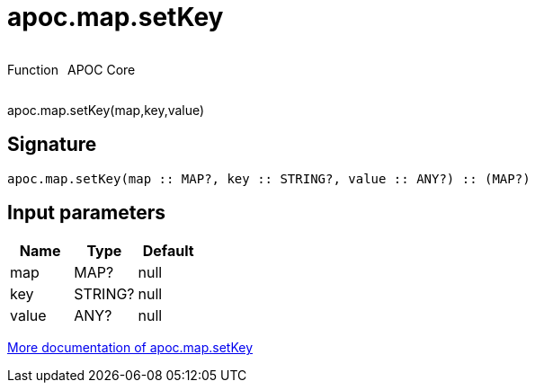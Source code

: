 ////
This file is generated by DocsTest, so don't change it!
////

= apoc.map.setKey
:description: This section contains reference documentation for the apoc.map.setKey function.



++++
<div style='display:flex'>
<div class='paragraph type function'><p>Function</p></div>
<div class='paragraph release core' style='margin-left:10px;'><p>APOC Core</p></div>
</div>
++++

apoc.map.setKey(map,key,value)

== Signature

[source]
----
apoc.map.setKey(map :: MAP?, key :: STRING?, value :: ANY?) :: (MAP?)
----

== Input parameters
[.procedures, opts=header]
|===
| Name | Type | Default 
|map|MAP?|null
|key|STRING?|null
|value|ANY?|null
|===

xref::data-structures/map-functions.adoc[More documentation of apoc.map.setKey,role=more information]

